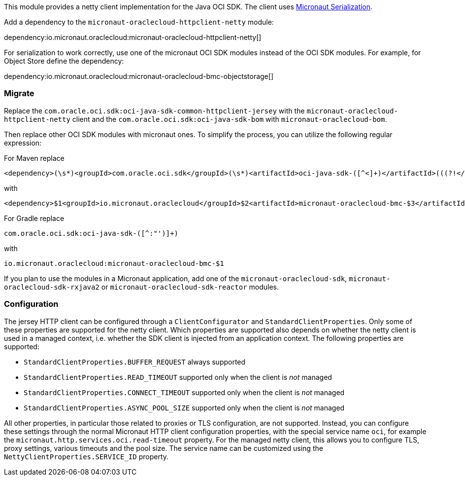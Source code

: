 This module provides a netty client implementation for the Java OCI SDK. The client uses link:https://micronaut-projects.github.io/micronaut-serialization/latest/guide/[Micronaut Serialization].

Add a dependency to the `micronaut-oraclecloud-httpclient-netty` module:

dependency:io.micronaut.oraclecloud:micronaut-oraclecloud-httpclient-netty[]

For serialization to work correctly, use one of the micronaut OCI SDK modules instead of the OCI SDK modules. For example, for Object Store define the dependency:

dependency:io.micronaut.oraclecloud:micronaut-oraclecloud-bmc-objectstorage[]

### Migrate

Replace the `com.oracle.oci.sdk:oci-java-sdk-common-httpclient-jersey` with the `micronaut-oraclecloud-httpclient-netty` client and the `com.oracle.oci.sdk:oci-java-sdk-bom` with `micronaut-oraclecloud-bom`.

Then replace other OCI SDK modules with micronaut ones. To simplify the process, you can utilize the following regular expression:

For Maven replace
[source,regex]
----
<dependency>(\s*)<groupId>com.oracle.oci.sdk</groupId>(\s*)<artifactId>oci-java-sdk-([^<]+)</artifactId>(((?!</dependency>)[\s\S])+)</dependency>
----
with
[source,regex]
----
<dependency>$1<groupId>io.micronaut.oraclecloud</groupId>$2<artifactId>micronaut-oraclecloud-bmc-$3</artifactId>$4</dependency>
----

For Gradle replace
[source,regex]
----
com.oracle.oci.sdk:oci-java-sdk-([^:"')]+)
----
with
[source,regex]
----
io.micronaut.oraclecloud:micronaut-oraclecloud-bmc-$1
----

If you plan to use the modules in a Micronaut application, add one of the `micronaut-oraclecloud-sdk`, `micronaut-oraclecloud-sdk-rxjava2` or `micronaut-oraclecloud-sdk-reactor` modules.

### Configuration

The jersey HTTP client can be configured through a `ClientConfigurator` and `StandardClientProperties`. Only some of these properties are supported for the netty client. Which properties are supported also depends on whether the netty client is used in a managed context, i.e. whether the SDK client is injected from an application context. The following properties are supported:

- `StandardClientProperties.BUFFER_REQUEST` always supported
- `StandardClientProperties.READ_TIMEOUT` supported only when the client is _not_ managed
- `StandardClientProperties.CONNECT_TIMEOUT` supported only when the client is _not_ managed
- `StandardClientProperties.ASYNC_POOL_SIZE` supported only when the client is _not_ managed

All other properties, in particular those related to proxies or TLS configuration, are not supported. Instead, you can configure these settings through the normal Micronaut HTTP client configuration properties, with the special service name `oci`, for example the `micronaut.http.services.oci.read-timeout` property. For the managed netty client, this allows you to configure TLS, proxy settings, various timeouts and the pool size. The service name can be customized using the `NettyClientProperties.SERVICE_ID` property.
